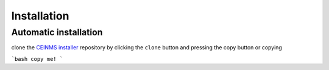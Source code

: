 ============
Installation
============

.. _Installation:

Automatic installation
----------------------
clone the `CEINMS installer <https://bitbucket.org/ctw-bw/ceinms-installer/src/master/>`_ repository 
by clicking the ``clone`` button and pressing the copy button or copying

```bash
copy me!
```